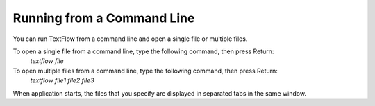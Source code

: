 Running from a Command Line
====================================

You can run TextFlow from a command line and open a single file or multiple files.
    
To open a single file from a command line, type the following command, then press Return:
    *textflow file*
    
To open multiple files from a command line, type the following command, then press Return:
    *textflow file1 file2 file3*
    
When application starts, the files that you specify are displayed in separated tabs in the same window.